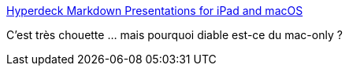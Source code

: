 :jbake-type: post
:jbake-status: published
:jbake-title: Hyperdeck Markdown Presentations for iPad and macOS
:jbake-tags: software,macosx,slideshow,générateur,markdown,_mois_mai,_année_2020
:jbake-date: 2020-05-26
:jbake-depth: ../
:jbake-uri: shaarli/1590499697000.adoc
:jbake-source: https://nicolas-delsaux.hd.free.fr/Shaarli?searchterm=https%3A%2F%2Fhyperdeck.io%2F&searchtags=software+macosx+slideshow+g%C3%A9n%C3%A9rateur+markdown+_mois_mai+_ann%C3%A9e_2020
:jbake-style: shaarli

https://hyperdeck.io/[Hyperdeck Markdown Presentations for iPad and macOS]

C'est très chouette ... mais pourquoi diable est-ce du mac-only ?
